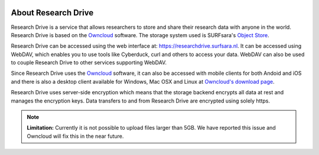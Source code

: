 .. _about-rd:

.. image:: /Images/researchdrive3.png
           :width: 300px
           :align: right
           :target: https://researchdrive.surfsara.nl

********************
About Research Drive
********************

Research Drive is a service that allows researchers to store and share their research data with anyone in the world. Research Drive is based on the `Owncloud`_ software. The storage system used is SURFsara's `Object Store`_.

Research Drive can be accessed using the web interface at: https://researchdrive.surfsara.nl. It can be accessed using WebDAV, which enables you to use tools like Cyberduck, curl and others to access your data. WebDAV can also be used to couple Research Drive to other services supporting WebDAV.

Since Research Drive uses the `Owncloud`_ software, it can also be accessed with mobile clients for both Andoid and iOS and there is also a desktop client available for Windows, Mac OSX and Linux at `Owncloud's download page`_. 

Research Drive uses server-side encryption which means that the storage backend encrypts all data at rest and manages the encryption keys. Data transfers to and from Research Drive are encrypted using solely https.

.. note:: **Limitation:** Currently it is not possible to upload files larger than 5GB. We have reported this issue and Owncloud will fix this in the near future.

.. Links:

.. _`Owncloud`: https://owncloud.com
.. _`Object Store`: https://www.surf.nl/en/services-and-products/object-store/index.html
.. _`Owncloud's download page`: https://owncloud.com/download/
